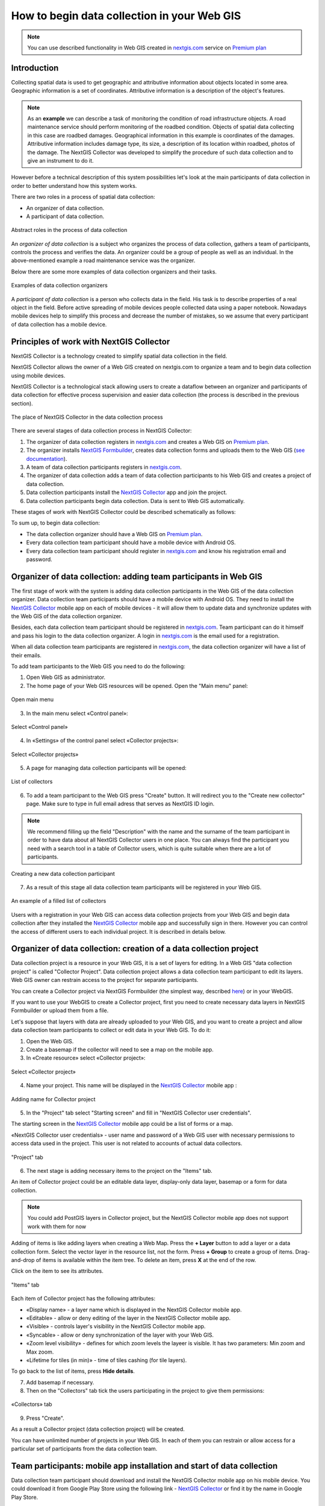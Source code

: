 .. _collector:

.. _nextgis.com: http://nextgis.com/
.. _NextGIS Collector: https://play.google.com/store/apps/details?id=com.nextgis.collector

How to begin data collection in your Web GIS
==============================================

.. note:: 
	You can use described functionality in Web GIS created in nextgis.com_ service on `Premium plan <http://nextgis.com/pricing/#premium/>`_
  
Introduction
------------

Collecting spatial data is used to get geographic and attributive information about objects located in some area. Geographic information is a set of coordinates. Attributive information is a description of the object's features.

.. note::
    As an **example** we can describe a task of monitoring the condition of road infrastructure objects.
    A road maintenance service should perform monitoring of the roadbed condition.
    Objects of spatial data collecting in this case are roadbed damages.
    Geographical information in this example is coordinates of the damages. Attributive information includes
    damage type, its size, a description of its location within roadbed, photos of the damage.
    The NextGIS Collector was developed to simplify the procedure of such data collection and to give an instrument to do it.

However before a technical description of this system possibilities let's look at the main participants of data collection in order to better understand how this system works.

There are two roles in a process of spatial data collection:

* An organizer of data collection.
* A participant of data collection.

.. figure:: _static/ngc-data-collection-team-clt_eng.png
   :name: Abstract roles in the process of data collection
   :align: center

   Abstract roles in the process of data collection
   
An *organizer of data collection* is a subject who organizes the process of data collection, gathers a team of participants, controls the process and verifies the data. An organizer could be a group of people as well as an individual. In the above-mentioned example a road maintenance service was the organizer.

Below there are some more examples of data collection organizers and their tasks.

.. figure:: _static/ngc-team-lead_eng.png
   :name: Examples of data collection organizers
   :align: center

   Examples of data collection organizers

A *participant of data collection* is a person who collects data in the field. His task is to describe properties of a real object in the field. Before active spreading of mobile devices people collected data using a paper notebook. Nowadays mobile devices help to simplify this process and decrease the number of mistakes, so we assume that every participant of data collection has a mobile device.

.. _collector_technology:

Principles of work with NextGIS Collector
-----------------------------------------

NextGIS Collector is a technology created to simplify spatial data collection in the field.

NextGIS Collector allows the owner of a Web GIS created on nextgis.com to organize a team and to begin data collection using mobile devices.

NextGIS Collector is a technological stack allowing users to create a dataflow between an organizer and participants of data collection for effective process supervision and easier data collection (the process is described in the previous section).

.. figure:: _static/ngc-data-collection-team-ngc_eng.png
   :name: A place of NextGIS Collector among participants of data collection process
   :align: center

   The place of NextGIS Collector in the data collection process

There are several stages of data collection process in NextGIS Collector:

1. The organizer of data collection registers in nextgis.com_ and creates a Web GIS on `Premium plan <http://nextgis.com/pricing/#premium/>`_.
2. The organizer installs `NextGIS Formbuilder <http://nextgis.com/nextgis-formbuilder>`_, creates data collection forms and uploads them to the Web GIS (`see documentation <https://docs.nextgis.com/docs_formbuilder/source/toc.html>`_). 
3. A team of data collection participants registers in nextgis.com_.
4. The organizer of data collection adds a team of data collection participants to his Web GIS and creates a project of data collection.
5. Data collection participants install the `NextGIS Collector`_ app and join the project.
6. Data collection participants begin data collection. Data is sent to Web GIS automatically.

These stages of work with NextGIS Collector could be described schematically as follows:

.. raw:: html

   <iframe width="560" height="315" src="https://www.youtube.com/embed/xsMcjVUUEQQ" 
    frameborder="0" allow="accelerometer;
    autoplay; encrypted-media; gyroscope; picture-in-picture" allowfullscreen></iframe>

To sum up, to begin data collection:

- The data collection organizer should have a Web GIS on `Premium plan <https://youtu.be/xsMcjVUUEQQ>`_.
- Every data collection team participant should have a mobile device with Android OS.
- Every data collection team participant should register in nextgis.com_ and know his registration email and password.

.. _collector_add_members:

Organizer of data collection: adding team participants in Web GIS
----------------------------------------------------------------------

The first stage of work with the system is adding data collection participants in the Web GIS of the data collection organizer. Data collection team participants should have a mobile device with Android OS. They need to install the `NextGIS Collector`_ mobile app on each of mobile devices - it will allow them to update data and synchronize updates with the Web GIS of the data collection organizer.

Besides, each data collection team participant should be registered in nextgis.com_. Team participant can do it himself and pass his login to the data collection organizer. A login in nextgis.com_ is the email used for a registration.

When all data collection team participants are registered in nextgis.com_, the data collection organizer will have a list of their emails.

To add team participants to the Web GIS you need to do the following:

1. Open Web GIS as administrator.

2. The home page of your Web GIS resources will be opened. Open the "Main menu" panel:

.. figure:: _static/ngc-stages-001_eng_2.png
   :name: ngc-stages-001
   :align: center

   Open main menu

3. In the main menu select «Control panel»:

.. figure:: _static/ngc-stages-002_eng.png
   :name: ngc-stages-002
   :align: center

   Select «Control panel»

4. In «Settings» of the control panel select «Collector projects»:

.. figure:: _static/ngc-stages-003_eng_2.png
   :name: ngc-stages-003
   :align: center

   Select «Collector projects»

5. A page for managing data collection participants will be opened:

.. figure:: _static/ngc-stages-004_eng_2.png
   :name: ngc-stages-004
   :align: center

   List of collectors

6. To add a team participant to the Web GIS press "Create" button. It will redirect you to the "Create new collector" page. Make sure to type in full email adress that serves as NextGIS ID login.

.. note::
    We recommend filling up the field "Description" with the name and the surname of the team participant in order to have data about all NextGIS Collector users in one place. You can always find the participant you need with a search tool in a table of Collector users, which is quite suitable when there are a lot of participants.

.. figure:: _static/ngc-stages-005_eng_2.png
   :name: ngc-stages-005
   :align: center

   Creating a new data collection participant

7. As a result of this stage all data collection team participants will be registered in your Web GIS.

.. figure:: _static/ngc-stages-006_eng_2.png
   :name: ngc-stages-006
   :align: center

   An example of a filled list of collectors

Users with a registration in your Web GIS can access data collection projects from your Web GIS and begin data collection after they installed the `NextGIS Collector`_ mobile app and successfully sign in there. However you can control the access of different users to each individual project. It is described in details below.

.. _collector_create_project:

Organizer of data collection: creation of a data collection project
-------------------------------------------------------------------

Data collection project is a resource in your Web GIS, it is a set of layers for editing.
In a Web GIS "data collection project" is called "Collector Project".
Data collection project allows a data collection team participant to edit its layers.
Web GIS owner can restrain access to the project for separate participants.

You can create a Collector project via NextGIS Formbuilder (the simplest way, described `here <https://docs.nextgis.com/docs_formbuilder/source/workflow.html#nextgis-web>`_) or in your WebGIS.

If you want to use your WebGIS to create a Collector project, first you need to create necessary data layers in NextGIS Formbuilder or upload them from a file.

Let's suppose that layers with data are already uploaded to your Web GIS, and you want to create a project
and allow data collection team participants to collect or edit data in your Web GIS. 
To do it:

1. Open the Web GIS.

2. Create a basemap if the collector will need to see a map on the mobile app.

3. In «Create resource» select «Collector project»:

.. figure:: _static/ngc-stages-007_eng_2.png
   :name: ngc-stages-007
   :align: center

   Select «Collector project»

4. Name your project. This name will be displayed in the `NextGIS Collector`_ mobile app :

.. figure:: _static/ngc-stages-008_name_en.png
   :name: ngc-stages-008
   :align: center
   
   Adding name for Collector project

5. In the "Project" tab select "Starting screen" and fill in "NextGIS Collector user credentials".

The starting screen in the `NextGIS Collector`_ mobile app could be a list of forms or a map.

«NextGIS Collector user credentials» - user name and password of a Web GIS user with necessary permissions to access data used in the project. This user is not related to accounts of actual data collectors.

.. figure:: _static/ngc-stages-009_eng_2.png
   :name: ngc-stages-009
   :align: center

   "Project" tab

6. The next stage is adding necessary items to the project on the "Items" tab.

An item of Collector project could be an editable data layer, display-only data layer, basemap or a form for data collection.

.. note::
            You could add PostGIS layers in Collector project, but the NextGIS Collector mobile app does not support work with them for now

Adding of items is like adding layers when creating a Web Map. Press the **+ Layer** button to add a layer or a data collection form. Select the vector layer in the resource list, not the form. Press **+ Group** to create a group of items. Drag-and-drop of items is available within the item tree. To delete an item, press **X** at the end of the row.

Click on the item to see its attributes.

.. figure:: _static/ngc_items_tab_en.png
   :name: ngc-stages-010
   :align: center
   :width: 20cm

   "Items" tab

Each item of Collector project has the following attributes:

- «Display name» - a layer name which is displayed in the NextGIS Collector mobile app.
- «Editable» - allow or deny editing of the layer in the NextGIS Collector mobile app.
- «Visible» - controls layer's visibility in the NextGIS Collector mobile app.
- «Syncable» - allow or deny synchronization of the layer with your Web GIS.
- «Zoom level visibility» - defines for which zoom levels the layeer is visible. It has two parameters: Min zoom and Max zoom.
- «Lifetime for tiles (in min)» - time of tiles cashing (for tile layers).


To go back to the list of items, press **Hide details**.

7. Add basemap if necessary.

8. Then on the "Collectors" tab tick the users participating in the project to give them permissions:

.. figure:: _static/ngc_list_collectors_en.png
   :name: ngc-stages-011
   :align: center
   :width: 18cm

   «Collectors» tab

9. Press "Create".

As a result a Collector project (data collection project) will be created.

You can have unlimited number of projects in your Web GIS. In each of them you can restrain or allow access for a particular set of participants from the data collection team.

.. _collector_start_data:

Team participants: mobile app installation and start of data collection
------------------------------------------------------------------------

Data collection team participant should download and install the NextGIS Collector mobile app on his mobile device.
You could download it from Google Play Store using the following link - `NextGIS Collector`_
or find it by the name in Google Play Store.

.. figure:: _static/ngc-user-01_eng.png
   :name: ngc-user-02
   :align: center
   :width: 10cm
   
   Search in Play Market

After the instalation is completed, start the app, skip information screens and give necessary permissions:

.. figure:: _static/ngc-user-02.png
   :name: ngc-user-02
   :align: center
   :width: 10cm

   Screen 1


.. figure:: _static/ngc-user-03.png
   :name: ngc-user-03
   :align: center
   :width: 10cm

   Screen 2


.. figure:: _static/ngc-user-04.png
   :name: ngc-user-04
   :align: center
   :width: 10cm
   
   Access screen
   

.. figure:: _static/ngc-user-05_eng.png
   :name: ngc-user-05
   :align: center
   :width: 10cm
   
   Authorization

By default the server used is my.nextgis.com, you can also choose to :ref:`use on-premise server <ngcollector_auth>`.
If you're using NextGIS ID, make sure to enter the full email address.

.. figure:: _static/ngc-user-06.png
   :name: ngc-user-06
   :align: center
   :width: 10cm
   
   Signing in with NextGIS ID

After successful signing in you will see a list of projects.

Let's suppose that there is a data collection project with a list of forms as a starting screen.
When you choose this test project, the NextGIS Collector mobile app will display a list of layers.
You can also switch the mode to a map.

.. figure:: _static/ngc-user-07.png
   :name: ngc-user-07
   :align: center
   :width: 10cm

   Choose data collection project

.. figure:: _static/ngc-user-08.png
   :name: ngc-user-08
   :align: center
   :width: 10cm

   Editable layers of the project

.. figure:: _static/ngc-user-09.png
   :name: ngc-user-09
   :align: center
   :width: 10cm

   List of layers in the "Map" mode

After completing these steps a data collection team participant can begin editing layers.
The process of editing and the editing tools are similar to those in NextGIS Mobile.

.. important::
    We recommend collecting data with activated GPS. 

.. _collector_checklist:

Administrator's check-list
--------------------------

This a short version of a Web GIS administrator check-list. Follow the steps to get your data collection up and running.

1. Formulate a list of feature attributes that you're going to collect and describe in the field.
2. Install NextGIS Software on your desktop.
3. Create a Web GIS at nextgis.com, make sure you're on Premium.
4. Add yourself as a user. ☰ - Control panel - Collector projects. Enter your e-mail, registered at nextgis.com
5. Create an account to send data from NextGIS Collector app and give it the necessary permissions. For example:
   Full name: Collector. Login: Collector. Password. Description: NextGIS Collector Account. Groups: Administrator.
6. Run NextGIS Formbuilder, unlock Pro. Create a form, set field aliases for readability. Set default values for lists.
7. Using Formbuilder, upload the form to your Web GIS. This will create a vector layer with style. While uploading the form, create Collector project (a basemap and data collection project will be created) and a Web Map for data visualisation.
8. Check the form on your device.
9. Continue adding other users. For simplicity, ask users to register using gmail account. Gmail client is already on every android, and already signed in. Add names for the data collectors.
